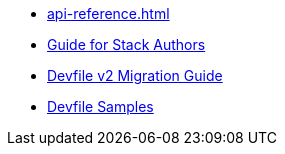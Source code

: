 * xref:api-reference.adoc[]
* xref:assembly_making-a-workspace-portable-using-a-devfile.adoc[Guide for Stack Authors]
* xref:migration_guide.adoc[Devfile v2 Migration Guide]
* https://github.com/devfile/api/tree/master/samples/devfiles[Devfile Samples]
